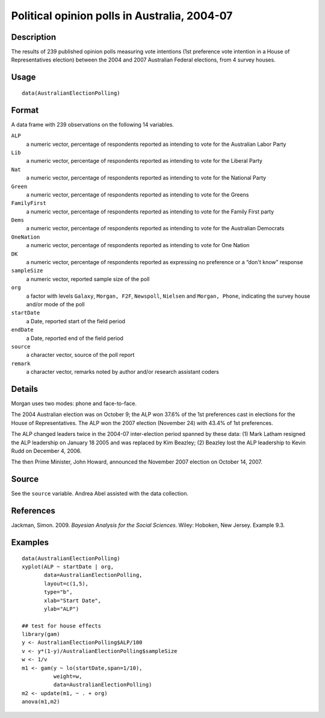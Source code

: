 +--------------------------------------+--------------------------------------+
| AustralianElectionPolling            |
| R Documentation                      |
+--------------------------------------+--------------------------------------+

Political opinion polls in Australia, 2004-07
---------------------------------------------

Description
~~~~~~~~~~~

The results of 239 published opinion polls measuring vote intentions
(1st preference vote intention in a House of Representatives election)
between the 2004 and 2007 Australian Federal elections, from 4 survey
houses.

Usage
~~~~~

::

    data(AustralianElectionPolling)

Format
~~~~~~

A data frame with 239 observations on the following 14 variables.

``ALP``
    a numeric vector, percentage of respondents reported as intending to
    vote for the Australian Labor Party

``Lib``
    a numeric vector, percentage of respondents reported as intending to
    vote for the Liberal Party

``Nat``
    a numeric vector, percentage of respondents reported as intending to
    vote for the National Party

``Green``
    a numeric vector, percentage of respondents reported as intending to
    vote for the Greens

``FamilyFirst``
    a numeric vector, percentage of respondents reported as intending to
    vote for the Family First party

``Dems``
    a numeric vector, percentage of respondents reported as intending to
    vote for the Australian Democrats

``OneNation``
    a numeric vector, percentage of respondents reported as intending to
    vote for One Nation

``DK``
    a numeric vector, percentage of respondents reported as expressing
    no preference or a “don't know” response

``sampleSize``
    a numeric vector, reported sample size of the poll

``org``
    a factor with levels ``Galaxy``, ``Morgan, F2F``, ``Newspoll``,
    ``Nielsen`` and ``Morgan, Phone``, indicating the survey house
    and/or mode of the poll

``startDate``
    a Date, reported start of the field period

``endDate``
    a Date, reported end of the field period

``source``
    a character vector, source of the poll report

``remark``
    a character vector, remarks noted by author and/or research
    assistant coders

Details
~~~~~~~

Morgan uses two modes: phone and face-to-face.

The 2004 Australian election was on October 9; the ALP won 37.6% of the
1st preferences cast in elections for the House of Representatives. The
ALP won the 2007 election (November 24) with 43.4% of 1st preferences.

The ALP changed leaders twice in the 2004-07 inter-election period
spanned by these data: (1) Mark Latham resigned the ALP leadership on
January 18 2005 and was replaced by Kim Beazley; (2) Beazley lost the
ALP leadership to Kevin Rudd on December 4, 2006.

The then Prime Minister, John Howard, announced the November 2007
election on October 14, 2007.

Source
~~~~~~

See the ``source`` variable. Andrea Abel assisted with the data
collection.

References
~~~~~~~~~~

Jackman, Simon. 2009. *Bayesian Analysis for the Social Sciences*.
Wiley: Hoboken, New Jersey. Example 9.3.

Examples
~~~~~~~~

::

    data(AustralianElectionPolling)
    xyplot(ALP ~ startDate | org, 
           data=AustralianElectionPolling,
           layout=c(1,5),
           type="b",
           xlab="Start Date",
           ylab="ALP")

    ## test for house effects
    library(gam)
    y <- AustralianElectionPolling$ALP/100
    v <- y*(1-y)/AustralianElectionPolling$sampleSize
    w <- 1/v
    m1 <- gam(y ~ lo(startDate,span=1/10),
              weight=w,       
              data=AustralianElectionPolling)
    m2 <- update(m1, ~ . + org)
    anova(m1,m2)

